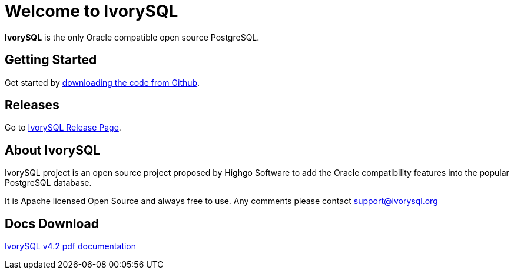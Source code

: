 = Welcome to IvorySQL
:example-caption!:

*IvorySQL* is the only Oracle compatible open source PostgreSQL.

== Getting Started
Get started by https://github.com/IvorySQL/IvorySQL[downloading the code from Github].

== Releases
Go to https://www.ivorysql.org/releases-page[IvorySQL Release Page].

== About IvorySQL
IvorySQL project is an open source project proposed by Highgo Software to add the Oracle compatibility features into the popular PostgreSQL database.

It is Apache licensed Open Source and always free to use. Any comments please contact support@ivorysql.org

== Docs Download
https://docs.ivorysql.org/en/ivorysql-doc/v4.2/ivorysql.pdf[IvorySQL v4.2 pdf documentation]
